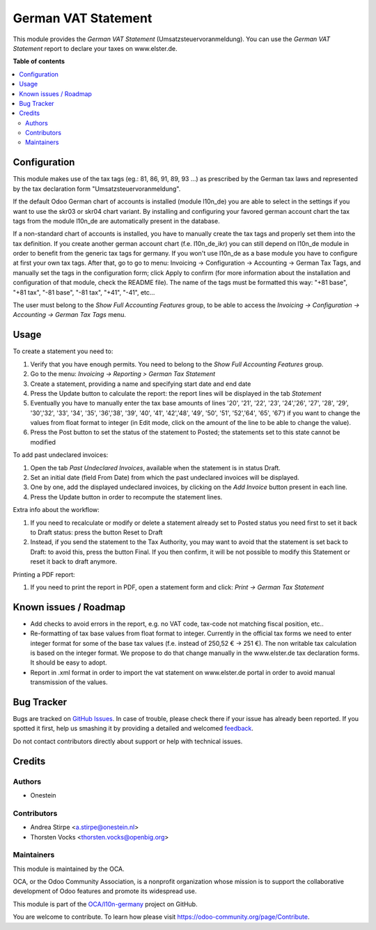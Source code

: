 ====================
German VAT Statement
====================

.. !!!!!!!!!!!!!!!!!!!!!!!!!!!!!!!!!!!!!!!!!!!!!!!!!!!!
   !! This file is generated by oca-gen-addon-readme !!
   !! changes will be overwritten.                   !!
   !!!!!!!!!!!!!!!!!!!!!!!!!!!!!!!!!!!!!!!!!!!!!!!!!!!!

.. |badge1| image:: https://img.shields.io/badge/maturity-Beta-yellow.png
    :target: https://odoo-community.org/page/development-status
    :alt: Beta
.. |badge2| image:: https://img.shields.io/badge/licence-AGPL--3-blue.png
    :target: http://www.gnu.org/licenses/agpl-3.0-standalone.html
    :alt: License: AGPL-3
.. |badge3| image:: https://img.shields.io/badge/github-OCA%2Fl10n--germany-lightgray.png?logo=github
    :target: https://github.com/OCA/l10n-germany/tree/13.0/l10n_de_tax_statement
    :alt: OCA/l10n-germany
.. |badge4| image:: https://img.shields.io/badge/weblate-Translate%20me-F47D42.png
    :target: https://translation.odoo-community.org/projects/l10n-germany-13-0/l10n-germany-13-0-l10n_de_tax_statement
    :alt: Translate me on Weblate
.. |badge5| image:: https://img.shields.io/badge/runbot-Try%20me-875A7B.png
    :target: https://runbot.odoo-community.org/runbot/175/13.0
    :alt: Try me on Runbot

|badge1| |badge2| |badge3| |badge4| |badge5| 

This module provides the  *German VAT Statement* (Umsatzsteuervoranmeldung).
You can use the *German VAT Statement* report to declare your taxes on www.elster.de.

**Table of contents**

.. contents::
   :local:

Configuration
=============

This module makes use of the tax tags (eg.: 81, 86, 91, 89, 93 ...) as prescribed by the German tax laws and represented by the tax declaration form "Umsatzsteuervoranmeldung".

If the default Odoo German chart of accounts is installed (module l10n_de) you are able to select in the settings if you want to use the skr03 or skr04 chart variant.
By installing and configuring your favored german account chart the tax tags from the module l10n_de are automatically present in the database.

If a non-standard chart of accounts is installed, you have to manually create the tax tags and properly set them into the tax definition. If you create another german account chart (f.e. l10n_de_ikr) you can still depend on l10n_de module in order to benefit from the generic tax tags for germany. If you won't use l10n_de as a base module you have to configure at first your own tax tags. After that, go to go to menu: Invoicing -> Configuration -> Accounting -> German Tax Tags, and manually set the tags in the configuration form; click Apply to confirm (for more information about the installation and configuration of that module, check the README file).
The name of the tags must be formatted this way: "+81 base", "+81 tax", "-81 base", "-81 tax", "+41", "-41", etc...

The user must belong to the *Show Full Accounting Features* group, to be able to access the `Invoicing -> Configuration -> Accounting -> German Tax Tags` menu.

Usage
=====

To create a statement you need to:

#. Verify that you have enough permits. You need to belong to the *Show Full Accounting Features* group.
#. Go to the menu: `Invoicing -> Reporting > German Tax Statement`
#. Create a statement, providing a name and specifying start date and end date
#. Press the Update button to calculate the report: the report lines will be displayed in the tab `Statement`
#. Eventually you have to manually enter the tax base amounts of lines '20', '21', '22', '23', '24','26', '27', '28', '29', '30','32', '33', '34', '35', '36','38', '39', '40', '41', '42','48', '49', '50', '51', '52','64', '65', '67') if you want to change the values from float format to integer (in Edit mode, click on the amount of the line to be able to change the value).
#. Press the Post button to set the status of the statement to Posted; the statements set to this state cannot be modified

To add past undeclared invoices:

#. Open the tab `Past Undeclared Invoices`, available when the statement is in status Draft.
#. Set an initial date (field From Date) from which the past undeclared invoices will be displayed.
#. One by one, add the displayed undeclared invoices, by clicking on the `Add Invoice` button present in each line.
#. Press the Update button in order to recompute the statement lines.

Extra info about the workflow:

#. If you need to recalculate or modify or delete a statement already set to Posted status you need first to set it back to Draft status: press the button Reset to Draft
#. Instead, if you send the statement to the Tax Authority, you may want to avoid that the statement is set back to Draft: to avoid this, press the button Final. If you then confirm, it will be not possible to modify this Statement or reset it back to draft anymore.

Printing a PDF report:

#. If you need to print the report in PDF, open a statement form and click: `Print -> German Tax Statement`

Known issues / Roadmap
======================

* Add checks to avoid errors in the report, e.g. no VAT code, tax-code not matching fiscal position, etc..
* Re-formatting of tax base values from float format to integer. Currently in the official tax forms we need to enter integer format for some of the base tax values (f.e. instead of 250,52 € -> 251 €). The non writable tax calculation is based on the integer format. We propose to do that change manually in the www.elster.de tax declaration forms. It should be easy to adopt.
* Report in .xml format in order to import the vat statement on www.elster.de portal in order to avoid manual transmission of the values.

Bug Tracker
===========

Bugs are tracked on `GitHub Issues <https://github.com/OCA/l10n-germany/issues>`_.
In case of trouble, please check there if your issue has already been reported.
If you spotted it first, help us smashing it by providing a detailed and welcomed
`feedback <https://github.com/OCA/l10n-germany/issues/new?body=module:%20l10n_de_tax_statement%0Aversion:%2013.0%0A%0A**Steps%20to%20reproduce**%0A-%20...%0A%0A**Current%20behavior**%0A%0A**Expected%20behavior**>`_.

Do not contact contributors directly about support or help with technical issues.

Credits
=======

Authors
~~~~~~~

* Onestein

Contributors
~~~~~~~~~~~~

* Andrea Stirpe <a.stirpe@onestein.nl>
* Thorsten Vocks <thorsten.vocks@openbig.org>

Maintainers
~~~~~~~~~~~

This module is maintained by the OCA.

.. image:: https://odoo-community.org/logo.png
   :alt: Odoo Community Association
   :target: https://odoo-community.org

OCA, or the Odoo Community Association, is a nonprofit organization whose
mission is to support the collaborative development of Odoo features and
promote its widespread use.

This module is part of the `OCA/l10n-germany <https://github.com/OCA/l10n-germany/tree/13.0/l10n_de_tax_statement>`_ project on GitHub.

You are welcome to contribute. To learn how please visit https://odoo-community.org/page/Contribute.
